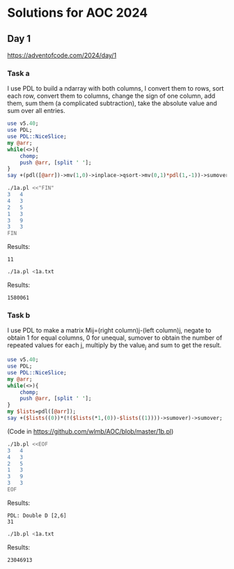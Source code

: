 * Solutions for AOC 2024
** Day 1
https://adventofcode.com/2024/day/1
*** Task a
I use PDL to build a ndarray with both columns, I convert them to
rows, sort each row, convert them to columns, change the sign of one
column, add them, sum them (a complicated subtraction), take the
absolute value and sum over all entries.
#+begin_src perl :tangle 1a.pl :shebang #!/usr/bin/env perl
use v5.40;
use PDL;
use PDL::NiceSlice;
my @arr;
while(<>){
    chomp;
    push @arr, [split ' '];
}
say +(pdl([@arr])->mv(1,0)->inplace->qsort->mv(0,1)*pdl(1,-1))->sumover->abs->sumover;

#+end_src

#+begin_src bash :results output
./1a.pl <<"FIN"
3   4
4   3
2   5
1   3
3   9
3   3
FIN
#+end_src

Results:
: 11

#+begin_src bash :results output
./1a.pl <1a.txt
#+end_src

Results:
: 1580061

*** Task b
I use PDL to make a matrix Mij=(right column)j-(left column)j, negate
to obtain 1 for equal columns, 0 for unequal, sumover to obtain the
number of repeated values for each j, multiply by the value_j and sum
to get the result.
#+begin_src perl :tangle 1b.pl :shebang #!/usr/bin/env perl
use v5.40;
use PDL;
use PDL::NiceSlice;
my @arr;
while(<>){
    chomp;
    push @arr, [split ' '];
}
my $lists=pdl([@arr]);
say +($lists((0))*(!($lists(*1,(0))-$lists((1))))->sumover)->sumover;
#+end_src

(Code in https://github.com/wlmb/AOC/blob/master/1b.pl)

#+begin_src bash :results output
./1b.pl <<EOF
3   4
4   3
2   5
1   3
3   9
3   3
EOF
#+end_src

Results:
: PDL: Double D [2,6]
: 31

#+begin_src bash :results output
./1b.pl <1a.txt
#+end_src

Results:
: 23046913
